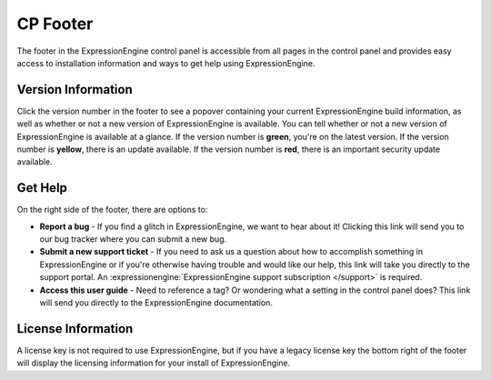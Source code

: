 CP Footer
=========

The footer in the ExpressionEngine control panel is accessible from all pages in the control panel and provides easy access to installation information and ways to get help using ExpressionEngine.

Version Information
-------------------

Click the version number in the footer to see a popover containing your current ExpressionEngine build information, as well as whether or not a new version of ExpressionEngine is available. You can tell whether or not a new version of ExpressionEngine is available at a glance. If the version number is **green**, you're on the latest version. If the version number is **yellow**, there is an update available. If the version number is **red**, there is an important security update available.

Get Help
--------

On the right side of the footer, there are options to:

* **Report a bug** - If you find a glitch in ExpressionEngine, we want to hear about it! Clicking this link will send you to our bug tracker where you can submit a new bug.
* **Submit a new support ticket** - If you need to ask us a question about how to accomplish something in ExpressionEngine or if you're otherwise having trouble and would like our help, this link will take you directly to the support portal. An :expressionengine:`ExpressionEngine support subscription </support>` is required.
* **Access this user guide** - Need to reference a tag? Or wondering what a setting in the control panel does? This link will send you directly to the ExpressionEngine documentation.

License Information
-------------------

A license key is not required to use ExpressionEngine, but if you have a legacy license key the bottom right of the footer will display the licensing information for your install of ExpressionEngine.

.. contents::
  :local:
  :depth: 1
